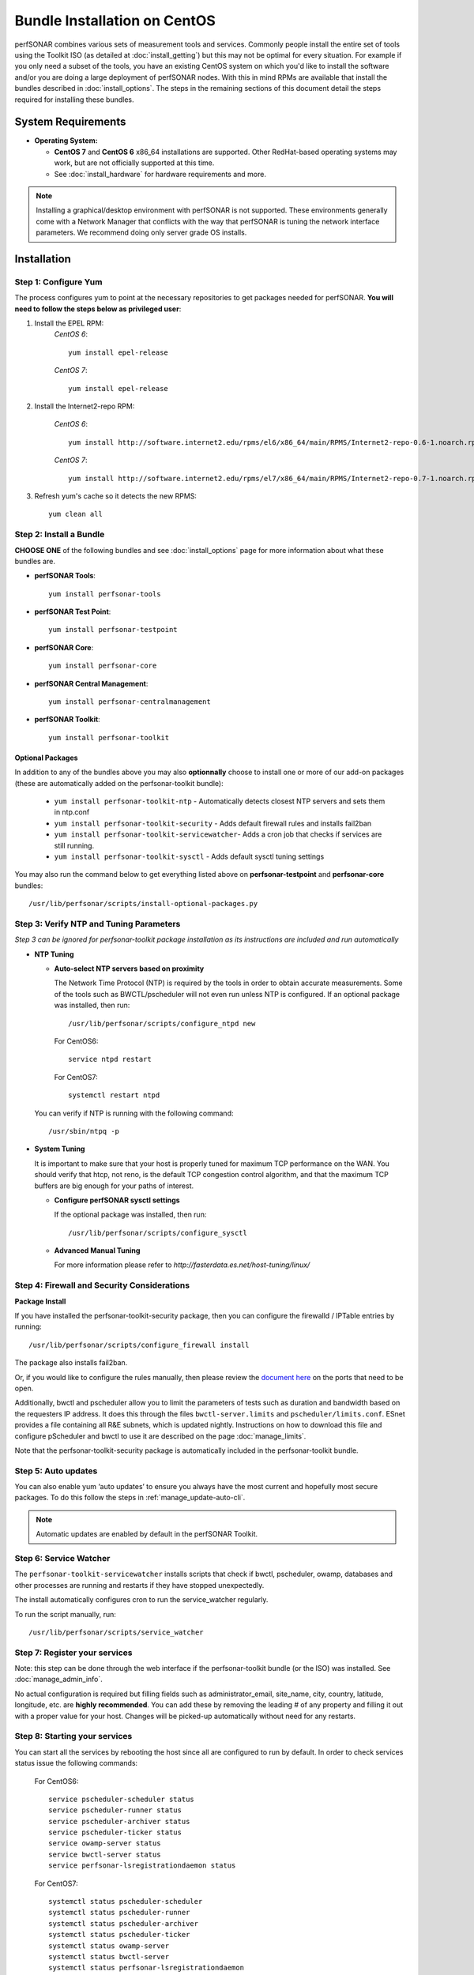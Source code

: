 ******************************
Bundle Installation on CentOS 
******************************

perfSONAR combines various sets of measurement tools and services. Commonly people install the entire set of tools using the Toolkit ISO (as detailed at :doc:`install_getting`) but this may not be optimal for every situation. For example if you only need a subset of the tools, you have an existing CentOS system on which you'd like to install the software and/or you are doing a large deployment of perfSONAR nodes. With this in mind RPMs are available that install the bundles described in :doc:`install_options`. The steps in the remaining sections of this document detail the steps required for installing these bundles.

System Requirements 
==================== 
* **Operating System:**

  * **CentOS 7** and **CentOS 6** x86_64 installations are supported. Other RedHat-based operating systems may work, but are not officially supported at this time.
  * See :doc:`install_hardware` for hardware requirements and more.

.. note:: Installing a graphical/desktop environment with perfSONAR is not supported.  These environments generally come with a Network Manager that conflicts with the way that perfSONAR is tuning the network interface parameters.  We recommend doing only server grade OS installs.

.. _install_centos_installation:

Installation 
============

.. _install_centos_step1:

Step 1: Configure Yum 
---------------------- 
The process configures yum to point at the necessary repositories to get packages needed for perfSONAR. **You will need to follow the steps below as privileged user**:

#. Install the EPEL RPM:
    *CentOS 6*::

        yum install epel-release

    *CentOS 7*::

        yum install epel-release

#. Install the Internet2-repo RPM:

    *CentOS 6*::

        yum install http://software.internet2.edu/rpms/el6/x86_64/main/RPMS/Internet2-repo-0.6-1.noarch.rpm

    *CentOS 7*::

        yum install http://software.internet2.edu/rpms/el7/x86_64/main/RPMS/Internet2-repo-0.7-1.noarch.rpm

#. Refresh yum's cache so it detects the new RPMS::

    yum clean all


.. _install_centos_step2:

Step 2: Install a Bundle 
-------------------------------- 
**CHOOSE ONE** of the following bundles and see :doc:`install_options` page for more information about what these bundles are.

* **perfSONAR Tools**::

    yum install perfsonar-tools  
  
* **perfSONAR Test Point**::

    yum install perfsonar-testpoint  

* **perfSONAR Core**::

    yum install perfsonar-core

* **perfSONAR Central Management**::

    yum install perfsonar-centralmanagement

* **perfSONAR Toolkit**::

    yum install perfsonar-toolkit

Optional Packages
++++++++++++++++++
In addition to any of the bundles above you may also **optionnally** choose to install one or more of our add-on packages (these are automatically added on the perfsonar-toolkit bundle):

     * ``yum install perfsonar-toolkit-ntp`` - Automatically detects closest NTP servers and sets them in ntp.conf
     * ``yum install perfsonar-toolkit-security`` - Adds default firewall rules and installs fail2ban
     * ``yum install perfsonar-toolkit-servicewatcher``- Adds a cron job that checks if services are still running.
     * ``yum install perfsonar-toolkit-sysctl`` - Adds default sysctl tuning settings

You may also run the command below to get everything listed above on **perfsonar-testpoint** and **perfsonar-core** bundles::

    /usr/lib/perfsonar/scripts/install-optional-packages.py

.. _install_centos_step3:

Step 3: Verify NTP and Tuning Parameters 
----------------------------------------- 
*Step 3 can be ignored for perfsonar-toolkit package installation as its instructions are included and run automatically*

* **NTP Tuning**

  - **Auto-select NTP servers based on proximity**
    
    The Network Time Protocol (NTP) is required by the tools in order to obtain accurate measurements. Some of the tools such as BWCTL/pscheduler will not even run unless NTP is configured. If an optional package was installed, then run::

        /usr/lib/perfsonar/scripts/configure_ntpd new
        
    For CentOS6::
        
        service ntpd restart
        
    For CentOS7::
        
        systemctl restart ntpd

  You can verify if NTP is running with the following command::

    /usr/sbin/ntpq -p  

* **System Tuning**
  
  It is important to make sure that your host is properly tuned for maximum TCP performance on the WAN. You should verify that htcp, not reno, is the default TCP congestion control algorithm, and that the maximum TCP buffers are big enough for your paths of interest.  

  - **Configure perfSONAR sysctl settings**
    
    If the optional package was installed, then run::  

    /usr/lib/perfsonar/scripts/configure_sysctl

  - **Advanced Manual Tuning**
    
    For more information please refer to `http://fasterdata.es.net/host-tuning/linux/`  



.. _install_centos_step4:

Step 4: Firewall and Security Considerations 
-------------------------------------------- 
**Package Install**

If you have installed the perfsonar-toolkit-security package, then you can configure the firewalld / IPTable entries by running::

    /usr/lib/perfsonar/scripts/configure_firewall install

The package also installs fail2ban.


Or, if you would like to configure the rules manually, then please review the `document here <http://www.perfsonar.net/deploy/security-considerations/>`_ on the ports that need to be open.

Additionally, bwctl and pscheduler allow you to limit the parameters of tests such as duration and bandwidth based on the requesters IP address. It does this through the files ``bwctl-server.limits`` and ``pscheduler/limits.conf``. 
ESnet provides a file containing all R&E subnets, which is updated nightly. Instructions on how to download this file and configure pScheduler and
bwctl to use it are described on the page :doc:`manage_limits`.

Note that the perfsonar-toolkit-security package is automatically included in the perfsonar-toolkit bundle.

.. _install_centos_step5:

Step 5: Auto updates
--------------------

You can also enable yum ‘auto updates’ to ensure you always have the most current and hopefully most secure packages. To do this follow the steps in :ref:`manage_update-auto-cli`.

.. note:: Automatic updates are enabled by default in the perfSONAR Toolkit.

.. _install_centos_step6:

Step 6: Service Watcher
------------------------
The ``perfsonar-toolkit-servicewatcher`` installs scripts that check if bwctl, pscheduler, owamp, databases and other processes are running and restarts if they have stopped unexpectedly. 

The install automatically configures cron to run the service_watcher regularly.

To run the script manually, run::

  /usr/lib/perfsonar/scripts/service_watcher

.. _install_centos_step7:

Step 7: Register your services 
------------------------------- 

Note: this step can be done through the web interface if the perfsonar-toolkit bundle (or the ISO) was installed. 
See :doc:`manage_admin_info`.

No actual configuration is required but filling fields such as administrator_email, site_name, city, country, latitude, longitude, etc. are **highly recommended**. You can add these by removing the leading `#` of any property and filling it out with a proper value for your host. Changes will be picked-up automatically without need for any restarts.

.. _install_centos_step8:

Step 8: Starting your services 
------------------------------- 
You can start all the services by rebooting the host since all are configured to run by default. In order to check services status issue the following commands:
    
    For CentOS6::

        service pscheduler-scheduler status
        service pscheduler-runner status
        service pscheduler-archiver status
        service pscheduler-ticker status
        service owamp-server status
        service bwctl-server status
        service perfsonar-lsregistrationdaemon status

    For CentOS7::

        systemctl status pscheduler-scheduler
        systemctl status pscheduler-runner
        systemctl status pscheduler-archiver
        systemctl status pscheduler-ticker
        systemctl status owamp-server
        systemctl status bwctl-server  
        systemctl status perfsonar-lsregistrationdaemon

If they are not running you may start them with appropriate init commands as a root user. For example:

    For CentOS6::

        service pscheduler-scheduler start
        service pscheduler-runner start
        service pscheduler-archiver start
        service pscheduler-ticker start
        service owamp-server start
        service bwctl-server start
        service perfsonar-lsregistrationdaemon start

    For CentOS7::

        systemctl start pscheduler-scheduler
        systemctl start pscheduler-runner
        systemctl start pscheduler-archiver
        systemctl start pscheduler-ticker
        systemctl start perfsonar-lsregistrationdaemon
        systemctl start bwctl-server
        systemctl start owamp-server

Note that you may have to wait a few hours for NTP to synchronize your clock before starting bwctl-server and owamp-server.

Configuring Central Management
-------------------------------
If your node is part of a measurement mesh and you installed perfsonar-centralmanagement bundle refer to the documentation here: :doc:`/multi_overview`

Configuring perfSONAR through the web interface
------------------------------------------------
If you installed the perfsonar-toolkit or perfsonar-centralmanagement bundle on an existing CentOS host, 
you'll probably need to disable SELinux to gain access to the web interface. This is done with the following commands:
::

    echo 0 >/selinux/enforce
    sed -i 's/^SELINUX=enforcing/SELINUX=permissive/' /etc/selinux/config

After that, you can refer to the general perfSONAR configuration from :doc:`install_config_first_time`.

